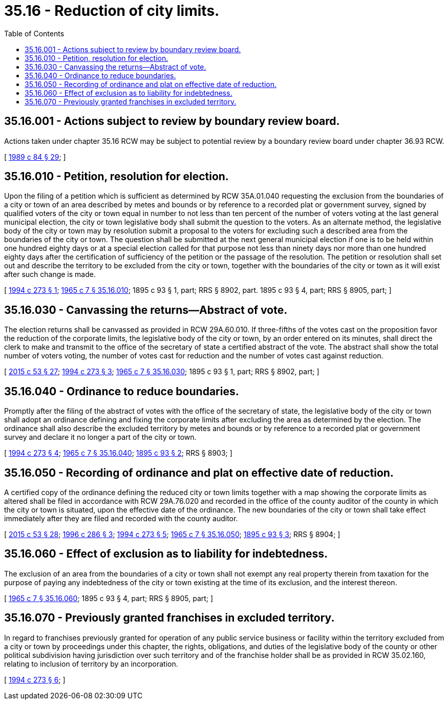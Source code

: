 = 35.16 - Reduction of city limits.
:toc:

== 35.16.001 - Actions subject to review by boundary review board.
Actions taken under chapter 35.16 RCW may be subject to potential review by a boundary review board under chapter 36.93 RCW.

[ http://leg.wa.gov/CodeReviser/documents/sessionlaw/1989c84.pdf?cite=1989%20c%2084%20§%2029[1989 c 84 § 29]; ]

== 35.16.010 - Petition, resolution for election.
Upon the filing of a petition which is sufficient as determined by RCW 35A.01.040 requesting the exclusion from the boundaries of a city or town of an area described by metes and bounds or by reference to a recorded plat or government survey, signed by qualified voters of the city or town equal in number to not less than ten percent of the number of voters voting at the last general municipal election, the city or town legislative body shall submit the question to the voters. As an alternate method, the legislative body of the city or town may by resolution submit a proposal to the voters for excluding such a described area from the boundaries of the city or town. The question shall be submitted at the next general municipal election if one is to be held within one hundred eighty days or at a special election called for that purpose not less than ninety days nor more than one hundred eighty days after the certification of sufficiency of the petition or the passage of the resolution. The petition or resolution shall set out and describe the territory to be excluded from the city or town, together with the boundaries of the city or town as it will exist after such change is made.

[ http://lawfilesext.leg.wa.gov/biennium/1993-94/Pdf/Bills/Session%20Laws/Senate/6025.SL.pdf?cite=1994%20c%20273%20§%201[1994 c 273 § 1]; http://leg.wa.gov/CodeReviser/documents/sessionlaw/1965c7.pdf?cite=1965%20c%207%20§%2035.16.010[1965 c 7 § 35.16.010]; 1895 c 93 § 1, part; RRS § 8902, part.  1895 c 93 § 4, part; RRS § 8905, part; ]

== 35.16.030 - Canvassing the returns—Abstract of vote.
The election returns shall be canvassed as provided in RCW 29A.60.010. If three-fifths of the votes cast on the proposition favor the reduction of the corporate limits, the legislative body of the city or town, by an order entered on its minutes, shall direct the clerk to make and transmit to the office of the secretary of state a certified abstract of the vote. The abstract shall show the total number of voters voting, the number of votes cast for reduction and the number of votes cast against reduction.

[ http://lawfilesext.leg.wa.gov/biennium/2015-16/Pdf/Bills/Session%20Laws/House/1806-S.SL.pdf?cite=2015%20c%2053%20§%2027[2015 c 53 § 27]; http://lawfilesext.leg.wa.gov/biennium/1993-94/Pdf/Bills/Session%20Laws/Senate/6025.SL.pdf?cite=1994%20c%20273%20§%203[1994 c 273 § 3]; http://leg.wa.gov/CodeReviser/documents/sessionlaw/1965c7.pdf?cite=1965%20c%207%20§%2035.16.030[1965 c 7 § 35.16.030]; 1895 c 93 § 1, part; RRS § 8902, part; ]

== 35.16.040 - Ordinance to reduce boundaries.
Promptly after the filing of the abstract of votes with the office of the secretary of state, the legislative body of the city or town shall adopt an ordinance defining and fixing the corporate limits after excluding the area as determined by the election. The ordinance shall also describe the excluded territory by metes and bounds or by reference to a recorded plat or government survey and declare it no longer a part of the city or town.

[ http://lawfilesext.leg.wa.gov/biennium/1993-94/Pdf/Bills/Session%20Laws/Senate/6025.SL.pdf?cite=1994%20c%20273%20§%204[1994 c 273 § 4]; http://leg.wa.gov/CodeReviser/documents/sessionlaw/1965c7.pdf?cite=1965%20c%207%20§%2035.16.040[1965 c 7 § 35.16.040]; http://leg.wa.gov/CodeReviser/documents/sessionlaw/1895c93.pdf?cite=1895%20c%2093%20§%202[1895 c 93 § 2]; RRS § 8903; ]

== 35.16.050 - Recording of ordinance and plat on effective date of reduction.
A certified copy of the ordinance defining the reduced city or town limits together with a map showing the corporate limits as altered shall be filed in accordance with RCW 29A.76.020 and recorded in the office of the county auditor of the county in which the city or town is situated, upon the effective date of the ordinance. The new boundaries of the city or town shall take effect immediately after they are filed and recorded with the county auditor.

[ http://lawfilesext.leg.wa.gov/biennium/2015-16/Pdf/Bills/Session%20Laws/House/1806-S.SL.pdf?cite=2015%20c%2053%20§%2028[2015 c 53 § 28]; http://lawfilesext.leg.wa.gov/biennium/1995-96/Pdf/Bills/Session%20Laws/House/2140-S.SL.pdf?cite=1996%20c%20286%20§%203[1996 c 286 § 3]; http://lawfilesext.leg.wa.gov/biennium/1993-94/Pdf/Bills/Session%20Laws/Senate/6025.SL.pdf?cite=1994%20c%20273%20§%205[1994 c 273 § 5]; http://leg.wa.gov/CodeReviser/documents/sessionlaw/1965c7.pdf?cite=1965%20c%207%20§%2035.16.050[1965 c 7 § 35.16.050]; http://leg.wa.gov/CodeReviser/documents/sessionlaw/1895c93.pdf?cite=1895%20c%2093%20§%203[1895 c 93 § 3]; RRS § 8904; ]

== 35.16.060 - Effect of exclusion as to liability for indebtedness.
The exclusion of an area from the boundaries of a city or town shall not exempt any real property therein from taxation for the purpose of paying any indebtedness of the city or town existing at the time of its exclusion, and the interest thereon.

[ http://leg.wa.gov/CodeReviser/documents/sessionlaw/1965c7.pdf?cite=1965%20c%207%20§%2035.16.060[1965 c 7 § 35.16.060]; 1895 c 93 § 4, part; RRS § 8905, part; ]

== 35.16.070 - Previously granted franchises in excluded territory.
In regard to franchises previously granted for operation of any public service business or facility within the territory excluded from a city or town by proceedings under this chapter, the rights, obligations, and duties of the legislative body of the county or other political subdivision having jurisdiction over such territory and of the franchise holder shall be as provided in RCW 35.02.160, relating to inclusion of territory by an incorporation.

[ http://lawfilesext.leg.wa.gov/biennium/1993-94/Pdf/Bills/Session%20Laws/Senate/6025.SL.pdf?cite=1994%20c%20273%20§%206[1994 c 273 § 6]; ]

